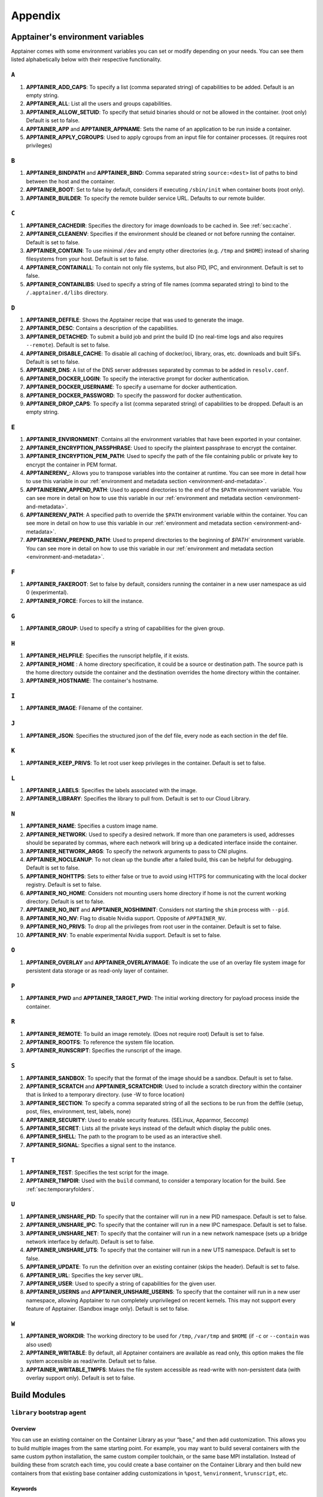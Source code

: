 
.. _appendix:

Appendix
========


.. TODO oci & oci-archive along with http & https

.. _apptainer-environment-variables:


Apptainer's environment variables
----------------------------------

Apptainer comes with some environment variables you can set or modify depending on your needs.
You can see them listed alphabetically below with their respective functionality.

``A``
^^^^^

#. **APPTAINER_ADD_CAPS**: To specify a list (comma separated string) of capabilities to be added. Default is an empty string.

#. **APPTAINER_ALL**: List all the users and groups capabilities.

#. **APPTAINER_ALLOW_SETUID**: To specify that setuid binaries should or not be allowed in the container. (root only) Default is set to false.

#. **APPTAINER_APP** and **APPTAINER_APPNAME**: Sets the name of an application to be run inside a container.

#. **APPTAINER_APPLY_CGROUPS**: Used to apply cgroups from an input file for container processes. (it requires root privileges)

``B``
^^^^^

#. **APPTAINER_BINDPATH** and **APPTAINER_BIND**: Comma separated string ``source:<dest>`` list of paths to bind between the host and the container.

#. **APPTAINER_BOOT**: Set to false by default, considers if executing ``/sbin/init`` when container boots (root only).

#. **APPTAINER_BUILDER**: To specify the remote builder service URL. Defaults to our remote builder.

``C``
^^^^^

#. **APPTAINER_CACHEDIR**: Specifies the directory for image downloads to be cached in. See :ref:`sec:cache`.

#. **APPTAINER_CLEANENV**: Specifies if the environment should be cleaned or not before running the container. Default is set to false.

#. **APPTAINER_CONTAIN**: To use minimal ``/dev`` and empty other directories (e.g. ``/tmp`` and ``$HOME``) instead of sharing filesystems from your host. Default is set to false.

#. **APPTAINER_CONTAINALL**: To contain not only file systems, but also PID, IPC, and environment. Default is set to false.

#. **APPTAINER_CONTAINLIBS**: Used to specify a string of file names (comma separated string) to bind to the ``/.apptainer.d/libs`` directory.

``D``
^^^^^

#. **APPTAINER_DEFFILE**: Shows the Apptainer recipe that was used to generate the image.

#. **APPTAINER_DESC**: Contains a description of the capabilities.

#. **APPTAINER_DETACHED**: To submit a build job and print the build ID (no real-time logs and also requires ``--remote``). Default is set to false.

#. **APPTAINER_DISABLE_CACHE**: To disable all caching of docker/oci, library, oras, etc. downloads and built SIFs. Default is set to false.

#. **APPTAINER_DNS**: A list of the DNS server addresses separated by commas to be added in ``resolv.conf``.

#. **APPTAINER_DOCKER_LOGIN**: To specify the interactive prompt for docker authentication.

#. **APPTAINER_DOCKER_USERNAME**: To specify a username for docker authentication.

#. **APPTAINER_DOCKER_PASSWORD**: To specify the password for docker authentication.

#. **APPTAINER_DROP_CAPS**: To specify a list (comma separated string) of capabilities to be dropped. Default is an empty string.

``E``
^^^^^

#. **APPTAINER_ENVIRONMENT**: Contains all the environment variables that have been exported in your container.
#. **APPTAINER_ENCRYPTION_PASSPHRASE**: Used to specify the plaintext passphrase to encrypt the container.
#. **APPTAINER_ENCRYPTION_PEM_PATH**: Used to specify the path of the file containing public or private key to encrypt the container in PEM format.
#. **APPTAINERENV_**: Allows you to transpose variables into the container at runtime. You can see more in detail how to use this variable in our :ref:`environment and metadata section <environment-and-metadata>`.
#. **APPTAINERENV_APPEND_PATH**: Used to append directories to the end of the ``$PATH`` environment variable. You can see more in detail on how to use this variable in our :ref:`environment and metadata section <environment-and-metadata>`.
#. **APPTAINERENV_PATH**: A specified path to override the ``$PATH`` environment variable within the container. You can see more in detail on how to use this variable in our :ref:`environment and metadata section <environment-and-metadata>`.
#. **APPTAINERENV_PREPEND_PATH**: Used to prepend directories to the beginning of `$PATH`` environment variable. You can see more in detail on how to use this variable in our :ref:`environment and metadata section <environment-and-metadata>`.

``F``
^^^^^

#. **APPTAINER_FAKEROOT**: Set to false by default, considers running the container in a new user namespace as uid 0 (experimental).

#. **APPTAINER_FORCE**: Forces to kill the instance.

``G``
^^^^^

#. **APPTAINER_GROUP**: Used to specify a string of capabilities for the given group.

``H``
^^^^^

#. **APPTAINER_HELPFILE**: Specifies the runscript helpfile, if it exists.

#. **APPTAINER_HOME** : A home directory specification, it could be a source or destination path. The source path is the home directory outside the container and the destination overrides the home directory within the container.

#. **APPTAINER_HOSTNAME**: The container's hostname.

``I``
^^^^^

#. **APPTAINER_IMAGE**: Filename of the container.

``J``
^^^^^

#. **APPTAINER_JSON**: Specifies the structured json of the def file, every node as each section in the def file.

``K``
^^^^^

#. **APPTAINER_KEEP_PRIVS**: To let root user keep privileges in the container. Default is set to false.

``L``
^^^^^

#. **APPTAINER_LABELS**: Specifies the labels associated with the image.

#. **APPTAINER_LIBRARY**: Specifies the library to pull from. Default is set to our Cloud Library.

``N``
^^^^^

#. **APPTAINER_NAME**: Specifies a custom image name.

#. **APPTAINER_NETWORK**: Used to specify a desired network. If more than one parameters is used, addresses should be separated by commas, where each network will bring up a dedicated interface inside the container.

#. **APPTAINER_NETWORK_ARGS**: To specify the network arguments to pass to CNI plugins.

#. **APPTAINER_NOCLEANUP**: To not clean up the bundle after a failed build, this can be helpful for debugging. Default is set to false.

#. **APPTAINER_NOHTTPS**: Sets to either false or true to avoid using HTTPS for communicating with the local docker registry. Default is set to false.

#. **APPTAINER_NO_HOME**: Considers not mounting users home directory if home is not the current working directory. Default is set to false.

#. **APPTAINER_NO_INIT** and **APPTAINER_NOSHIMINIT**: Considers not starting the ``shim`` process with ``--pid``.

#. **APPTAINER_NO_NV**: Flag to disable Nvidia support. Opposite of ``APPTAINER_NV``.

#. **APPTAINER_NO_PRIVS**: To drop all the privileges from root user in the container. Default is set to false.

#. **APPTAINER_NV**: To enable experimental Nvidia support. Default is set to false.

``O``
^^^^^

#. **APPTAINER_OVERLAY** and **APPTAINER_OVERLAYIMAGE**: To indicate the use of an overlay file system image for persistent data storage or as read-only layer of container.

``P``
^^^^^

#. **APPTAINER_PWD** and **APPTAINER_TARGET_PWD**: The initial working directory for payload process inside the container.

``R``
^^^^^

#. **APPTAINER_REMOTE**: To build an image remotely. (Does not require root) Default is set to false.

#. **APPTAINER_ROOTFS**: To reference the system file location.

#. **APPTAINER_RUNSCRIPT**: Specifies the runscript of the image.

``S``
^^^^^

#. **APPTAINER_SANDBOX**: To specify that the format of the image should be a sandbox. Default is set to false.

#. **APPTAINER_SCRATCH** and **APPTAINER_SCRATCHDIR**: Used to include a scratch directory within the container that is linked to a temporary directory. (use -W to force location)

#. **APPTAINER_SECTION**: To specify a comma separated string of all the sections to be run from the deffile (setup, post, files, environment, test, labels, none)

#. **APPTAINER_SECURITY**: Used to enable security features. (SELinux, Apparmor, Seccomp)

#. **APPTAINER_SECRET**: Lists all the private keys instead of the default which display the public ones.

#. **APPTAINER_SHELL**: The path to the program to be used as an interactive shell.

#. **APPTAINER_SIGNAL**: Specifies a signal sent to the instance.

``T``
^^^^^

#. **APPTAINER_TEST**: Specifies the test script for the image.

#. **APPTAINER_TMPDIR**: Used with the ``build`` command, to consider a temporary location for the build. See :ref:`sec:temporaryfolders`.

``U``
^^^^^

#. **APPTAINER_UNSHARE_PID**: To specify that the container will run in a new PID namespace. Default is set to false.

#. **APPTAINER_UNSHARE_IPC**: To specify that the container will run in a new IPC namespace. Default is set to false.

#. **APPTAINER_UNSHARE_NET**: To specify that the container will run in a new network namespace (sets up a bridge network interface by default). Default is set to false.

#. **APPTAINER_UNSHARE_UTS**: To specify that the container will run in a new UTS namespace. Default is set to false.

#. **APPTAINER_UPDATE**: To run the definition over an existing container (skips the header). Default is set to false.

#. **APPTAINER_URL**: Specifies the key server ``URL``.

#. **APPTAINER_USER**: Used to specify a string of capabilities for the given user.

#. **APPTAINER_USERNS** and **APPTAINER_UNSHARE_USERNS**: To specify that the container will run in a new user namespace, allowing Apptainer to run completely unprivileged on recent kernels. This may not support every feature of Apptainer. (Sandbox image only). Default is set to false.

``W``
^^^^^

#. **APPTAINER_WORKDIR**: The working directory to be used for ``/tmp``, ``/var/tmp`` and ``$HOME`` (if ``-c`` or ``--contain`` was also used)

#. **APPTAINER_WRITABLE**: By default, all Apptainer containers are available as read only, this option makes the file system accessible as read/write. Default set to false.

#. **APPTAINER_WRITABLE_TMPFS**: Makes the file system accessible as read-write with non-persistent data (with overlay support only). Default is set to false.


.. _buildmodules:

Build Modules
-------------

.. _build-library-module:


``library`` bootstrap agent
^^^^^^^^^^^^^^^^^^^^^^^^^^^

.. _sec:build-library-module:


Overview
""""""""

You can use an existing container on the Container Library as your “base,” and
then add customization. This allows you to build multiple images from the same
starting point. For example, you may want to build several containers with the
same custom python installation, the same custom compiler toolchain, or the same
base MPI installation. Instead of building these from scratch each time, you
could create a base container on the Container Library and then build new
containers from that existing base container adding customizations in ``%post``,
``%environment``, ``%runscript``, etc.

Keywords
""""""""

.. code-block:: apptainer

    Bootstrap: library

The Bootstrap keyword is always mandatory. It describes the bootstrap module to
use.

.. code-block:: apptainer

    From: <entity>/<collection>/<container>:<tag>

The ``From`` keyword is mandatory. It specifies the container to use as a base.
``entity`` is optional and defaults to ``library``. ``collection`` is
optional and defaults to ``default``. This is the correct namespace to use for
some official containers (``alpine`` for example). ``tag`` is also optional and
will default to ``latest``.

.. code-block:: apptainer

    Library: http://custom/library

The Library keyword is optional. It will default to
``https://library.sylabs.io``.


.. code-block:: apptainer

    Fingerprints: 22045C8C0B1004D058DE4BEDA20C27EE7FF7BA84

The Fingerprints keyword is optional. It specifies one or more comma
separated fingerprints corresponding to PGP public keys. If present,
the bootstrap image will be verified and the build will only proceed
if it is signed by keys matching *all* of the specified fingerprints.


.. _build-docker-module:


``docker`` bootstrap agent
^^^^^^^^^^^^^^^^^^^^^^^^^^

.. _sec:build-docker-module:


Overview
""""""""

Docker images are comprised of layers that are assembled at runtime to create an
image. You can use Docker layers to create a base image, and then add your own
custom software. For example, you might use Docker’s Ubuntu image layers to
create an Ubuntu Apptainer container. You could do the same with CentOS,
Debian, Arch, Suse, Alpine, BusyBox, etc.

Or maybe you want a container that already has software installed. For instance,
maybe you want to build a container that uses CUDA and cuDNN to leverage the
GPU, but you don’t want to install from scratch. You can start with one of the
``nvidia/cuda`` containers and install your software on top of that.

Or perhaps you have already invested in Docker and created your own Docker
containers. If so, you can seamlessly convert them to Apptainer with the
``docker`` bootstrap module.


Keywords
""""""""

.. code-block:: apptainer

    Bootstrap: docker

The Bootstrap keyword is always mandatory. It describes the bootstrap module to
use.

.. code-block:: apptainer

    From: <registry>/<namespace>/<container>:<tag>@<digest>

The ``From`` keyword is mandatory. It specifies the container to use as a base.
``registry`` is optional and defaults to ``index.docker.io``. ``namespace`` is
optional and defaults to ``library``. This is the correct namespace to use for
some official containers (ubuntu for example). ``tag`` is also optional and will
default to ``latest``

See :ref:`apptainer and Docker <apptainer-and-docker>` for more detailed
info on using Docker registries.

.. code-block:: apptainer

    Registry: http://custom_registry

The Registry keyword is optional. It will default to ``index.docker.io``.

.. code-block:: apptainer

    Namespace: namespace

The Namespace keyword is optional. It will default to ``library``.

.. code-block:: apptainer

    IncludeCmd: yes

The IncludeCmd keyword is optional. If included, and if a ``%runscript`` is not
specified, a Docker ``CMD`` will take precedence over ``ENTRYPOINT`` and will be
used as a runscript. Note that the ``IncludeCmd`` keyword is considered valid if
it is not empty! This means that ``IncludeCmd: yes`` and ``IncludeCmd: no`` are
identical. In both cases the ``IncludeCmd`` keyword is not empty, so the Docker
``CMD`` will take precedence over an ``ENTRYPOINT``.

 See :ref:`apptainer and Docker <apptainer-and-docker>` for more info on
 order of operations for determining a runscript.

Notes
"""""

Docker containers are stored as a collection of tarballs called layers. When
building from a Docker container the layers must be downloaded and then
assembled in the proper order to produce a viable file system. Then the file
system must be converted to Apptainer Image File (sif) format.

Building from Docker Hub is not considered reproducible because if any of the
layers of the image are changed, the container will change. If reproducibility
is important to your workflow, consider hosting a base container on the
Container Library and building from it instead.

For detailed information about setting your build environment see
:ref:`Build Customization <build-environment>`.

.. _build-shub:


``shub`` bootstrap agent
^^^^^^^^^^^^^^^^^^^^^^^^

Overview
""""""""

You can use an existing container on Apptainer Hub as your “base,” and then
add customization. This allows you to build multiple images from the same
starting point. For example, you may want to build several containers with the
same custom python installation, the same custom compiler toolchain, or the same
base MPI installation. Instead of building these from scratch each time, you
could create a base container on Apptainer Hub and then build new containers
from that existing base container adding customizations in ``%post`` ,
``%environment``, ``%runscript``, etc.

Keywords
""""""""

.. code-block:: apptainer

    Bootstrap: shub

The Bootstrap keyword is always mandatory. It describes the bootstrap module to
use.

.. code-block:: apptainer

    From: shub://<registry>/<username>/<container-name>:<tag>@digest

The ``From`` keyword is mandatory. It specifies the container to use as a base.
``registry is optional and defaults to ``apptainer-hub.org``. ``tag`` and
``digest`` are also optional. ``tag`` defaults to ``latest`` and ``digest`` can
be left blank if you want the latest build.

Notes
"""""

When bootstrapping from a Apptainer Hub image, all previous definition files
that led to the creation of the current image will be stored in a directory
within the container called ``/.apptainer.d/bootstrap_history``. Apptainer
will also alert you if environment variables have been changed between the base
image and the new image during bootstrap.

.. _build-oras:


``oras`` bootstrap agent
^^^^^^^^^^^^^^^^^^^^^^^^

Overview
""""""""

Using, this module, a container from supporting OCI Registries - Eg: ACR (Azure Container 
Registry), local container registries, etc can be used as your “base” image and later 
customized. This allows you to build multiple images from the same starting point. For 
example, you may want to build several containers with the same custom python installation, 
the same custom compiler toolchain, or the same base MPI installation. Instead of 
building these from scratch each time, you could make use of ``oras`` to pull an 
appropriate base container and then build new containers by adding customizations in 
``%post`` , ``%environment``, ``%runscript``, etc.

Keywords
""""""""

.. code-block:: apptainer

    Bootstrap: oras

The Bootstrap keyword is always mandatory. It describes the bootstrap module to
use.

.. code-block:: apptainer

    From: oras://registry/namespace/image:tag

The ``From`` keyword is mandatory. It specifies the container to use as a base.
Also,``tag`` is mandatory that refers to the version of image you want to use.

.. _build-localimage:


``localimage`` bootstrap agent
^^^^^^^^^^^^^^^^^^^^^^^^^^^^^^

.. _sec:build-localimage:

This module allows you to build a container from an existing Apptainer
container on your host system. The name is somewhat misleading because your
container can be in either image or directory format.

Overview
""""""""

You can use an existing container image as your “base”, and then add
customization. This allows you to build multiple images from the same starting
point. For example, you may want to build several containers with the same
custom python installation, the same custom compiler toolchain, or the same base
MPI installation. Instead of building these from scratch each time, you could
start with the appropriate local base container and then customize the new
container in ``%post``, ``%environment``, ``%runscript``, etc.

Keywords
""""""""

.. code-block:: apptainer

    Bootstrap: localimage

The Bootstrap keyword is always mandatory. It describes the bootstrap module to
use.

.. code-block:: apptainer

    From: /path/to/container/file/or/directory

The ``From`` keyword is mandatory. It specifies the local container to use as a
base.

.. code-block:: apptainer

    Fingerprints: 22045C8C0B1004D058DE4BEDA20C27EE7FF7BA84

The Fingerprints keyword is optional. It specifies one or more comma
separated fingerprints corresponding to PGP public keys. If present,
and the ``From:`` keyword points to a SIF format image, it will be
verified and the build will only proceed if it is signed by keys
matching *all* of the specified fingerprints.

Notes
"""""

When building from a local container, all previous definition files that led to
the creation of the current container will be stored in a directory within the
container called ``/.apptainer.d/bootstrap_history``. Apptainer will also
alert you if environment variables have been changed between the base image and
the new image during bootstrap.

.. _build-yum:


``yum`` bootstrap agent
^^^^^^^^^^^^^^^^^^^^^^^

.. _sec:build-yum:

This module allows you to build a Red Hat/Rocky/Fedora Linux style
container from a mirror URI.

Overview
""""""""

Use the ``yum`` module to specify a base for a CentOS-like container. You must
also specify the URI for the mirror you would like to use.

Keywords
""""""""

.. code-block:: apptainer

    Bootstrap: yum

The Bootstrap keyword is always mandatory. It describes the bootstrap module to
use.

.. code-block:: apptainer

    OSVersion: 7

The OSVersion keyword is optional. It specifies the OS version you would like to
use. It is only required if you have specified a %{OSVERSION} variable in the
``MirrorURL`` keyword.

.. code-block:: apptainer

    MirrorURL: http://mirror.centos.org/centos-%{OSVERSION}/%{OSVERSION}/os/$basearch/

The MirrorURL keyword is mandatory. It specifies the URI to use as a mirror to
download the OS. If you define the ``OSVersion`` keyword, then you can use it in
the URI as in the example above.

.. code-block:: apptainer

    Include: yum

The Include keyword is optional. It allows you to install additional packages
into the core operating system. It is a best practice to supply only the bare
essentials such that the ``%post`` section has what it needs to properly
complete the build. One common package you may want to install when using the
``yum`` build module is YUM itself.

Notes
"""""

There is a major limitation with using YUM to bootstrap a container. The RPM
database that exists within the container will be created using the RPM library
and Berkeley DB implementation that exists on the host system. If the RPM
implementation inside the container is not compatible with the RPM database that
was used to create the container, RPM and YUM commands inside the container may
fail. This issue can be easily demonstrated by bootstrapping an older RHEL
compatible image by a newer one (e.g. bootstrap a Centos 5 or 6 container from a
Centos 7 host).

In order to use the ``yum`` build module, you must have ``yum``
installed on your system. It may seem counter-intuitive to install YUM on a
system that uses a different package manager, but you can do so. For instance,
on Ubuntu you can install it like so:

.. code-block:: none

    $ sudo apt-get update && sudo apt-get install yum

.. _build-debootstrap:


``debootstrap`` build agent
^^^^^^^^^^^^^^^^^^^^^^^^^^^

.. _sec:build-debootstrap:

This module allows you to build a Debian/Ubuntu style container from a mirror
URI.

Overview
""""""""

Use the ``debootstrap`` module to specify a base for a Debian-like container.
You must also specify the OS version and a URI for the mirror you would like to
use.

Keywords
""""""""

.. code-block:: apptainer

    Bootstrap: debootstrap

The Bootstrap keyword is always mandatory. It describes the bootstrap module to
use.

.. code-block:: apptainer

    OSVersion: xenial

The OSVersion keyword is mandatory. It specifies the OS version you would like
to use. For Ubuntu you can use code words like ``trusty`` (14.04), ``xenial``
(16.04), and ``yakkety`` (17.04). For Debian you can use values like ``stable``,
``oldstable``, ``testing``, and ``unstable`` or code words like ``wheezy`` (7),
``jesse`` (8), and ``stretch`` (9).

 .. code-block:: apptainer

     MirrorURL:  http://us.archive.ubuntu.com/ubuntu/

The MirrorURL keyword is mandatory. It specifies a URI to use as a mirror when
downloading the OS.

.. code-block:: apptainer

    Include: somepackage

The Include keyword is optional. It allows you to install additional packages
into the core operating system. It is a best practice to supply only the bare
essentials such that the ``%post`` section has what it needs to properly
complete the build.

Notes
"""""

In order to use the ``debootstrap`` build module, you must have ``debootstrap``
installed on your system. On Ubuntu you can install it like so:

.. code-block:: none

    $ sudo apt-get update && sudo apt-get install debootstrap

On CentOS you can install it from the epel repos like so:

.. code-block:: none

    $ sudo yum update && sudo yum install epel-release && sudo yum install debootstrap.noarch


.. _build-arch:


``arch`` bootstrap agent
^^^^^^^^^^^^^^^^^^^^^^^^

.. _sec:build-arch:

This module allows you to build a Arch Linux based container.

Overview
""""""""

Use the ``arch`` module to specify a base for an Arch Linux based container.
Arch Linux uses the aptly named ``pacman`` package manager (all puns intended).


Keywords
""""""""

.. code-block:: apptainer

    Bootstrap: arch

The Bootstrap keyword is always mandatory. It describes the bootstrap module to
use.

The Arch Linux bootstrap module does not name any additional keywords at this
time. By defining the ``arch`` module, you have essentially given all of the
information necessary for that particular bootstrap module to build a core
operating system.

Notes
"""""

Arch Linux is, by design, a very stripped down, light-weight OS. You may need to
perform a significant amount of configuration to get a usable OS. Please refer
to this
`README.md <https://github.com/apptainer/apptainer/blob/main/examples/arch/README.md>`_
and the
`Arch Linux example <https://github.com/apptainer/apptainer/blob/main/examples/arch/>`_
for more info.

.. _build-busybox:


``busybox`` bootstrap agent
^^^^^^^^^^^^^^^^^^^^^^^^^^^

.. _sec:build-busybox:

This module allows you to build a container based on BusyBox.

Overview
""""""""

Use the ``busybox`` module to specify a BusyBox base for container. You must
also specify a URI for the mirror you would like to use.

Keywords
""""""""

.. code-block:: apptainer

    Bootstrap: busybox

The Bootstrap keyword is always mandatory. It describes the bootstrap module to
use.

.. code-block:: apptainer

    MirrorURL: https://www.busybox.net/downloads/binaries/1.26.1-defconfig-multiarch/busybox-x86_64

The MirrorURL keyword is mandatory. It specifies a URI to use as a mirror when
downloading the OS.

Notes
"""""

You can build a fully functional BusyBox container that only takes up ~600kB of
disk space!

.. _build-zypper:


``zypper`` bootstrap agent
^^^^^^^^^^^^^^^^^^^^^^^^^^^

.. _sec:build-zypper:

This module allows you to build a Suse style container from a mirror URI.

.. note::
   ``zypper`` version 1.11.20 or greater is required on the host system, as
   apptainer requires the ``--releasever`` flag.

Overview
""""""""

Use the ``zypper`` module to specify a base for a Suse-like container. You must
also specify a URI for the mirror you would like to use.

Keywords
""""""""

.. code-block:: apptainer

    Bootstrap: zypper

The Bootstrap keyword is always mandatory. It describes the bootstrap module to
use.

.. code-block:: apptainer

    OSVersion: 42.2

The OSVersion keyword is optional. It specifies the OS version you would like to
use. It is only required if you have specified a %{OSVERSION} variable in the
``MirrorURL`` keyword.

.. code-block:: apptainer

    Include: somepackage

The Include keyword is optional. It allows you to install additional packages
into the core operating system. It is a best practice to supply only the bare
essentials such that the ``%post`` section has what it needs to properly
complete the build. One common package you may want to install when using the
zypper build module is ``zypper`` itself.

.. _docker-daemon-archive:

``docker-daemon`` and ``docker-archive`` bootstrap agents
^^^^^^^^^^^^^^^^^^^^^^^^^^^^^^^^^^^^^^^^^^^^^^^^^^^^^^^^^

If you are using docker locally there are two options for creating Apptainer
images without the need for a repository. You can either build a SIF from a 
``docker-save`` tar file or you can convert any docker image present in 
docker's daemon internal storage.


Overview
""""""""

``docker-daemon`` allows you to build a SIF from any docker image currently 
residing in docker's daemon internal storage:

.. code-block:: console

    $ docker images alpine
    REPOSITORY          TAG                 IMAGE ID            CREATED             SIZE
    alpine              latest              965ea09ff2eb        7 weeks ago         5.55MB

    $ apptainer run docker-daemon:alpine:latest
    INFO:    Converting OCI blobs to SIF format
    INFO:    Starting build...
    Getting image source signatures
    Copying blob 77cae8ab23bf done
    Copying config 759e71f0d3 done
    Writing manifest to image destination
    Storing signatures
    2019/12/11 14:53:24  info unpack layer: sha256:eb7c47c7f0fd0054242f35366d166e6b041dfb0b89e5f93a82ad3a3206222502
    INFO:    Creating SIF file...
    apptainer> 

while ``docker-archive`` permits you to do the same thing starting from a docker
image stored in a ``docker-save`` formatted tar file:

.. code-block:: console

    $ docker save -o alpine.tar alpine:latest

    $ apptainer run docker-archive:$(pwd)/alpine.tar
    INFO:    Converting OCI blobs to SIF format
    INFO:    Starting build...
    Getting image source signatures
    Copying blob 77cae8ab23bf done
    Copying config 759e71f0d3 done
    Writing manifest to image destination
    Storing signatures
    2019/12/11 15:25:09  info unpack layer: sha256:eb7c47c7f0fd0054242f35366d166e6b041dfb0b89e5f93a82ad3a3206222502
    INFO:    Creating SIF file...
    apptainer> 

Keywords
""""""""

The ``docker-daemon`` bootstrap agent can be used in a Apptainer definition file 
as follows:

.. code-block:: apptainer

    From: docker-daemon:<image>:<tag>

where both ``<image>`` and ``<tag>`` are mandatory fields that must be written explicitly.
The ``docker-archive`` bootstrap agent requires instead the path to the tar file 
containing the image:

.. code-block:: apptainer

    From: docker-archive:<path-to-tar-file>

Note that differently from the ``docker://`` bootstrap agent both ``docker-daemon`` and 
``docker-archive`` don't require a double slash ``//`` after the colon in the agent name.

.. _scratch-agent:

``scratch`` bootstrap agent
^^^^^^^^^^^^^^^^^^^^^^^^^^^

The scratch bootstrap agent allows you to start from a completely
empty container. You are then responsible for adding any and all
executables, libraries etc. that are required. Starting with a scratch
container can be useful when you are aiming to minimize container size,
and have a simple application / static binaries.

Overview
""""""""

A minimal container providing a shell can be created by copying the
``busybox`` static binary into an empty scratch container:

.. code-block:: apptainer

    Bootstrap: scratch

    %setup
        # Runs on host - fetch static busybox binary
        curl -o /tmp/busybox https://www.busybox.net/downloads/binaries/1.31.0-i686-uclibc/busybox
        # It needs to be executable
        chmod +x /tmp/busybox

    %files
        # Copy from host into empty container
        /tmp/busybox /bin/sh

    %runscript
       /bin/sh


The resulting container provides a shell, and is 696KiB in size:

.. code-block::

    $ ls -lah scratch.sif
    -rwxr-xr-x. 1 dave dave 696K May 28 13:29 scratch.sif

    $ apptainer run scratch.sif
    WARNING: passwd file doesn't exist in container, not updating
    WARNING: group file doesn't exist in container, not updating
    apptainer> echo "Hello from a 696KiB container"
    Hello from a 696KiB container


Keywords


.. code-block:: apptainer

    Bootstrap: scratch

There are no additional keywords for the scratch bootstrap agent.
